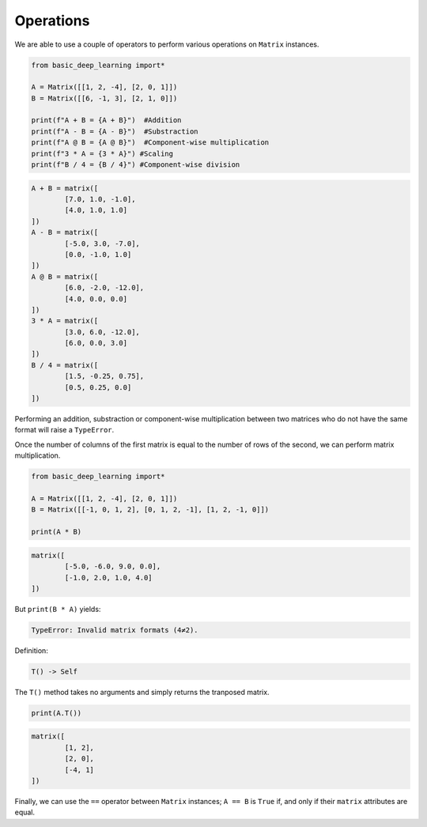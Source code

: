 Operations
----------

We are able to use a couple of operators to perform various operations on ``Matrix``
instances.

.. code-block:: python

    from basic_deep_learning import*

    A = Matrix([[1, 2, -4], [2, 0, 1]])
    B = Matrix([[6, -1, 3], [2, 1, 0]])

    print(f"A + B = {A + B}")  #Addition
    print(f"A - B = {A - B}")  #Substraction
    print(f"A @ B = {A @ B}")  #Component-wise multiplication
    print(f"3 * A = {3 * A}") #Scaling
    print(f"B / 4 = {B / 4}") #Component-wise division

.. code-block:: bash

    A + B = matrix([
            [7.0, 1.0, -1.0],
            [4.0, 1.0, 1.0]
    ])
    A - B = matrix([
            [-5.0, 3.0, -7.0],
            [0.0, -1.0, 1.0]
    ])
    A @ B = matrix([
            [6.0, -2.0, -12.0],
            [4.0, 0.0, 0.0]
    ])
    3 * A = matrix([
            [3.0, 6.0, -12.0],
            [6.0, 0.0, 3.0]
    ])
    B / 4 = matrix([
            [1.5, -0.25, 0.75],
            [0.5, 0.25, 0.0]
    ])

Performing an addition, substraction or component-wise multiplication
between two matrices who do not have the same format will raise a ``TypeError``.

Once the number of columns of the first matrix is equal to the number of rows 
of the second, we can perform matrix multiplication.

.. code-block:: python

    from basic_deep_learning import*

    A = Matrix([[1, 2, -4], [2, 0, 1]])
    B = Matrix([[-1, 0, 1, 2], [0, 1, 2, -1], [1, 2, -1, 0]])

    print(A * B)

.. code-block:: bash

    matrix([
            [-5.0, -6.0, 9.0, 0.0],
            [-1.0, 2.0, 1.0, 4.0]
    ])

But ``print(B * A)`` yields:

.. code-block:: bash

    TypeError: Invalid matrix formats (4≠2).


Definition:

.. code-block:: python

    T() -> Self

The ``T()`` method takes no arguments and simply returns the tranposed 
matrix.

.. code-block:: python

    print(A.T())

.. code-block:: bash

    matrix([
            [1, 2],
            [2, 0],
            [-4, 1]
    ])

Finally, we can use the ``==`` operator between ``Matrix`` 
instances; ``A == B`` is ``True`` if, and only if 
their ``matrix`` attributes are equal.
